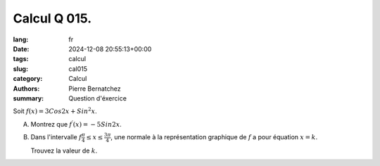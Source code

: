 Calcul Q 015.
=============

:lang: fr
:date: 2024-12-08 20:55:13+00:00
:tags: calcul
:slug: cal015
:category: Calcul
:authors: Pierre Bernatchez
:summary: Question d'éxercice


Soit :math:`f(x) = 3 Cos2x + Sin^2x`.

A)

   Montrez que :math:`f^\prime(x) = -5Sin2x`.

B)

   Dans l'intervalle :math:`f\frac{\pi}{4} \leq x \leq \frac{3\pi}{4}`,
   une normale à la représentation graphique de :math:`f` a pour équation :math:`x = k`.

   Trouvez la valeur de :math:`k`.


   


